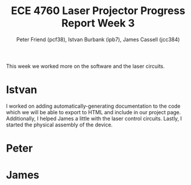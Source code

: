 #+TITLE: ECE 4760 Laser Projector Progress Report Week 3
#+AUTHOR: Peter Friend (pcf38), Istvan Burbank (ipb7), James Cassell (jcc384)
#+OPTIONS: toc:nil ^:{}

This week we worked more on the software and the laser circuits.

* Istvan
I worked on adding automatically-generating documentation to the code which we will be able to export to HTML and include in our project page.
Additionally, I helped James a little with the laser control circuits.
Lastly, I started the physical assembly of the device.

* Peter


* James
